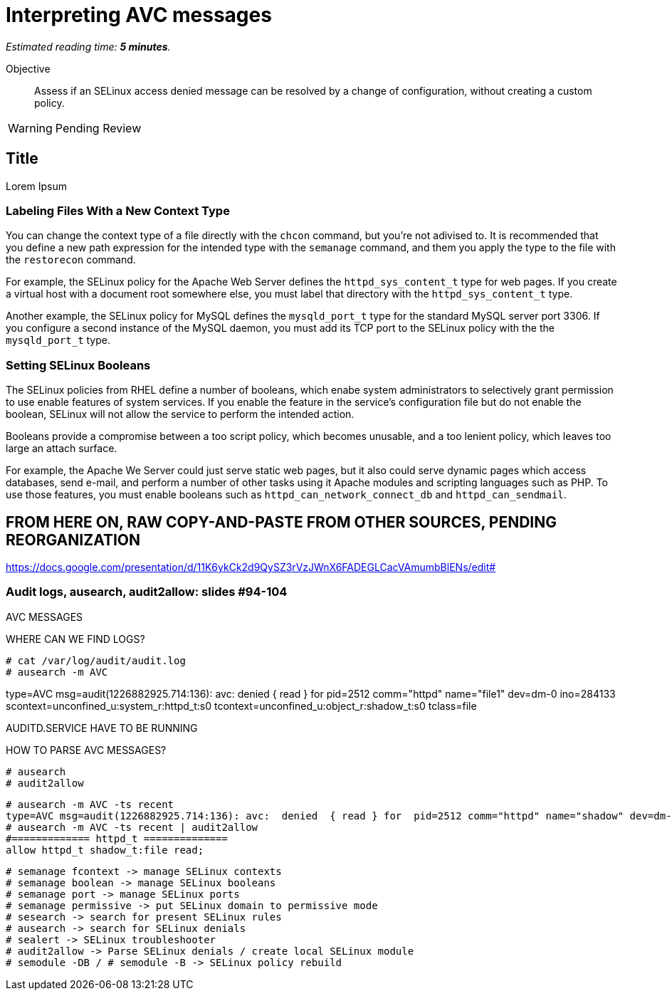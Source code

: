:time_estimate: 5

= Interpreting AVC messages

_Estimated reading time: *{time_estimate} minutes*._

Objective::

Assess if an SELinux access denied message can be resolved by a change of configuration, without creating a custom policy.

WARNING: Pending Review

== Title

Lorem Ipsum

=== Labeling Files With a New Context Type

You can change the context type of a file directly with the `chcon` command, but you're not adivised to. It is recommended that you define a new path expression for the intended type with the `semanage` command, and them you apply the type to the file with the `restorecon` command.

For example, the SELinux policy for the Apache Web Server defines the `httpd_sys_content_t` type for web pages. If you create a virtual host with a document root somewhere else, you must label that directory with the `httpd_sys_content_t` type.

Another example, the SELinux policy for MySQL defines the `mysqld_port_t` type for the standard MySQL server port 3306. If you configure a second instance of the MySQL daemon, you must add its TCP port to the SELinux policy with the the `mysqld_port_t` type.

=== Setting SELinux Booleans

The SELinux policies from RHEL define a number of booleans, which enabe system administrators to selectively grant permission to use enable features of system services. If you enable the feature in the service's configuration file but do not enable the boolean, SELinux will not allow the service to perform the intended action.

Booleans provide a compromise between a too script policy, which becomes unusable, and a too lenient policy, which leaves too large an attach surface.

For example, the Apache We Server could just serve static web pages, but it also could serve dynamic pages which access databases, send e-mail, and perform a number of other tasks using it Apache modules and scripting languages such as PHP. To use those features, you must enable booleans such as `httpd_can_network_connect_db` and `httpd_can_sendmail`.



== FROM HERE ON, RAW COPY-AND-PASTE FROM OTHER SOURCES, PENDING REORGANIZATION

https://docs.google.com/presentation/d/11K6ykCk2d9QySZ3rVzJWnX6FADEGLCacVAmumbBlENs/edit#

=== Audit logs, ausearch, audit2allow: slides #94-104

AVC MESSAGES

WHERE CAN WE FIND LOGS? 

[source,subs="verbatim,quotes"]
--
# cat /var/log/audit/audit.log
# ausearch -m AVC
--

type=AVC msg=audit(1226882925.714:136): avc:  denied  { read } for  pid=2512 comm="httpd" name="file1" dev=dm-0 ino=284133 scontext=unconfined_u:system_r:httpd_t:s0 tcontext=unconfined_u:object_r:shadow_t:s0 tclass=file

AUDITD.SERVICE HAVE TO BE RUNNING

HOW TO PARSE AVC MESSAGES?

[source,subs="verbatim,quotes"]
--
# ausearch
# audit2allow
--

[source,subs="verbatim,quotes"]
--
# ausearch -m AVC -ts recent
type=AVC msg=audit(1226882925.714:136): avc:  denied  { read } for  pid=2512 comm="httpd" name="shadow" dev=dm-0 ino=284133 scontext=unconfined_u:system_r:httpd_t:s0 tcontext=unconfined_u:object_r:shadow_t:s0 tclass=file
# ausearch -m AVC -ts recent | audit2allow
#============= httpd_t ==============
allow httpd_t shadow_t:file read;
--

[source,subs="verbatim,quotes"]
--
# semanage fcontext -> manage SELinux contexts
# semanage boolean -> manage SELinux booleans
# semanage port -> manage SELinux ports
# semanage permissive -> put SELinux domain to permissive mode
# sesearch -> search for present SELinux rules
# ausearch -> search for SELinux denials
# sealert -> SELinux troubleshooter
# audit2allow -> Parse SELinux denials / create local SELinux module
# semodule -DB / # semodule -B -> SELinux policy rebuild
--
